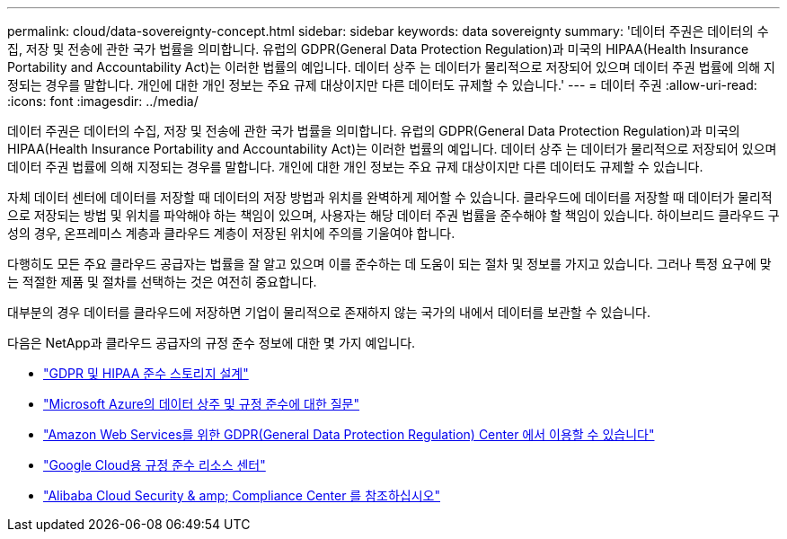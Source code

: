 ---
permalink: cloud/data-sovereignty-concept.html 
sidebar: sidebar 
keywords: data sovereignty 
summary: '데이터 주권은 데이터의 수집, 저장 및 전송에 관한 국가 법률을 의미합니다. 유럽의 GDPR(General Data Protection Regulation)과 미국의 HIPAA(Health Insurance Portability and Accountability Act)는 이러한 법률의 예입니다. 데이터 상주 는 데이터가 물리적으로 저장되어 있으며 데이터 주권 법률에 의해 지정되는 경우를 말합니다. 개인에 대한 개인 정보는 주요 규제 대상이지만 다른 데이터도 규제할 수 있습니다.' 
---
= 데이터 주권
:allow-uri-read: 
:icons: font
:imagesdir: ../media/


[role="lead"]
데이터 주권은 데이터의 수집, 저장 및 전송에 관한 국가 법률을 의미합니다. 유럽의 GDPR(General Data Protection Regulation)과 미국의 HIPAA(Health Insurance Portability and Accountability Act)는 이러한 법률의 예입니다. 데이터 상주 는 데이터가 물리적으로 저장되어 있으며 데이터 주권 법률에 의해 지정되는 경우를 말합니다. 개인에 대한 개인 정보는 주요 규제 대상이지만 다른 데이터도 규제할 수 있습니다.

자체 데이터 센터에 데이터를 저장할 때 데이터의 저장 방법과 위치를 완벽하게 제어할 수 있습니다. 클라우드에 데이터를 저장할 때 데이터가 물리적으로 저장되는 방법 및 위치를 파악해야 하는 책임이 있으며, 사용자는 해당 데이터 주권 법률을 준수해야 할 책임이 있습니다. 하이브리드 클라우드 구성의 경우, 온프레미스 계층과 클라우드 계층이 저장된 위치에 주의를 기울여야 합니다.

다행히도 모든 주요 클라우드 공급자는 법률을 잘 알고 있으며 이를 준수하는 데 도움이 되는 절차 및 정보를 가지고 있습니다. 그러나 특정 요구에 맞는 적절한 제품 및 절차를 선택하는 것은 여전히 중요합니다.

대부분의 경우 데이터를 클라우드에 저장하면 기업이 물리적으로 존재하지 않는 국가의 내에서 데이터를 보관할 수 있습니다.

다음은 NetApp과 클라우드 공급자의 규정 준수 정보에 대한 몇 가지 예입니다.

* https://cloud.netapp.com/blog/blg-gdpr-and-hipaa-compliant-storage-systems-with-cloud-tiering["GDPR 및 HIPAA 준수 스토리지 설계"]
* https://azure.microsoft.com/en-us/blog/questions-on-data-residency-and-compliance-in-azure-we-got-answers/["Microsoft Azure의 데이터 상주 및 규정 준수에 대한 질문"]
* https://aws.amazon.com/compliance/gdpr-center/["Amazon Web Services를 위한 GDPR(General Data Protection Regulation) Center 에서 이용할 수 있습니다"]
* https://cloud.google.com/security/compliance["Google Cloud용 규정 준수 리소스 센터"]
* https://www.alibabacloud.com/trust-center["Alibaba Cloud Security & amp; Compliance Center 를 참조하십시오"]

